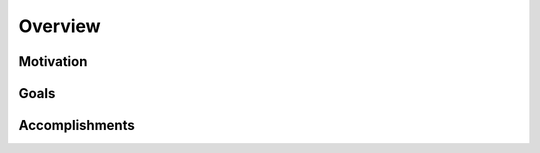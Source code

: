 Overview
========

.. todo:: Describe the motivation, goals, and broad accomplishments of your project in general terms.

Motivation
----------

Goals
-----

Accomplishments
---------------
